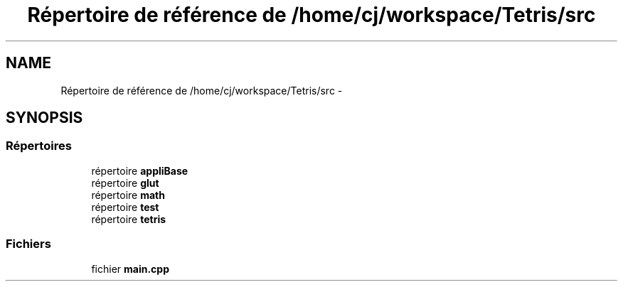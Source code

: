 .TH "Répertoire de référence de /home/cj/workspace/Tetris/src" 3 "Vendredi Février 21 2014" "Version alpha" "Tetris" \" -*- nroff -*-
.ad l
.nh
.SH NAME
Répertoire de référence de /home/cj/workspace/Tetris/src \- 
.SH SYNOPSIS
.br
.PP
.SS "Répertoires"

.in +1c
.ti -1c
.RI "répertoire \fBappliBase\fP"
.br
.ti -1c
.RI "répertoire \fBglut\fP"
.br
.ti -1c
.RI "répertoire \fBmath\fP"
.br
.ti -1c
.RI "répertoire \fBtest\fP"
.br
.ti -1c
.RI "répertoire \fBtetris\fP"
.br
.in -1c
.SS "Fichiers"

.in +1c
.ti -1c
.RI "fichier \fBmain\&.cpp\fP"
.br
.in -1c
